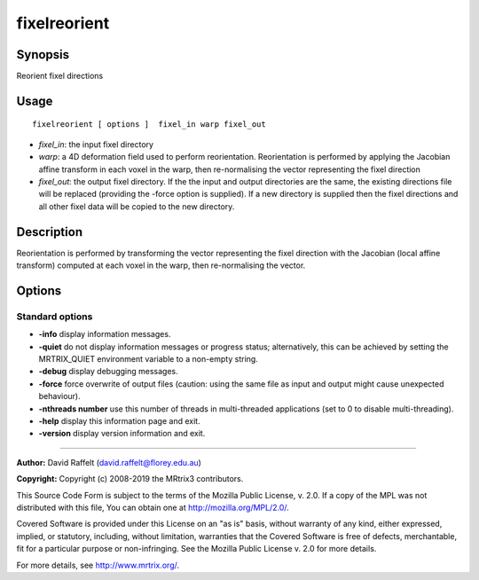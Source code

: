 .. _fixelreorient:

fixelreorient
===================

Synopsis
--------

Reorient fixel directions

Usage
--------

::

    fixelreorient [ options ]  fixel_in warp fixel_out

-  *fixel_in*: the input fixel directory
-  *warp*: a 4D deformation field used to perform reorientation. Reorientation is performed by applying the Jacobian affine transform in each voxel in the warp, then re-normalising the vector representing the fixel direction
-  *fixel_out*: the output fixel directory. If the the input and output directories are the same, the existing directions file will be replaced (providing the -force option is supplied). If a new directory is supplied then the fixel directions and all other fixel data will be copied to the new directory.

Description
-----------

Reorientation is performed by transforming the vector representing the fixel direction with the Jacobian (local affine transform) computed at each voxel in the warp, then re-normalising the vector.

Options
-------

Standard options
^^^^^^^^^^^^^^^^

-  **-info** display information messages.

-  **-quiet** do not display information messages or progress status; alternatively, this can be achieved by setting the MRTRIX_QUIET environment variable to a non-empty string.

-  **-debug** display debugging messages.

-  **-force** force overwrite of output files (caution: using the same file as input and output might cause unexpected behaviour).

-  **-nthreads number** use this number of threads in multi-threaded applications (set to 0 to disable multi-threading).

-  **-help** display this information page and exit.

-  **-version** display version information and exit.

--------------



**Author:** David Raffelt (david.raffelt@florey.edu.au)

**Copyright:** Copyright (c) 2008-2019 the MRtrix3 contributors.

This Source Code Form is subject to the terms of the Mozilla Public
License, v. 2.0. If a copy of the MPL was not distributed with this
file, You can obtain one at http://mozilla.org/MPL/2.0/.

Covered Software is provided under this License on an "as is"
basis, without warranty of any kind, either expressed, implied, or
statutory, including, without limitation, warranties that the
Covered Software is free of defects, merchantable, fit for a
particular purpose or non-infringing.
See the Mozilla Public License v. 2.0 for more details.

For more details, see http://www.mrtrix.org/.



